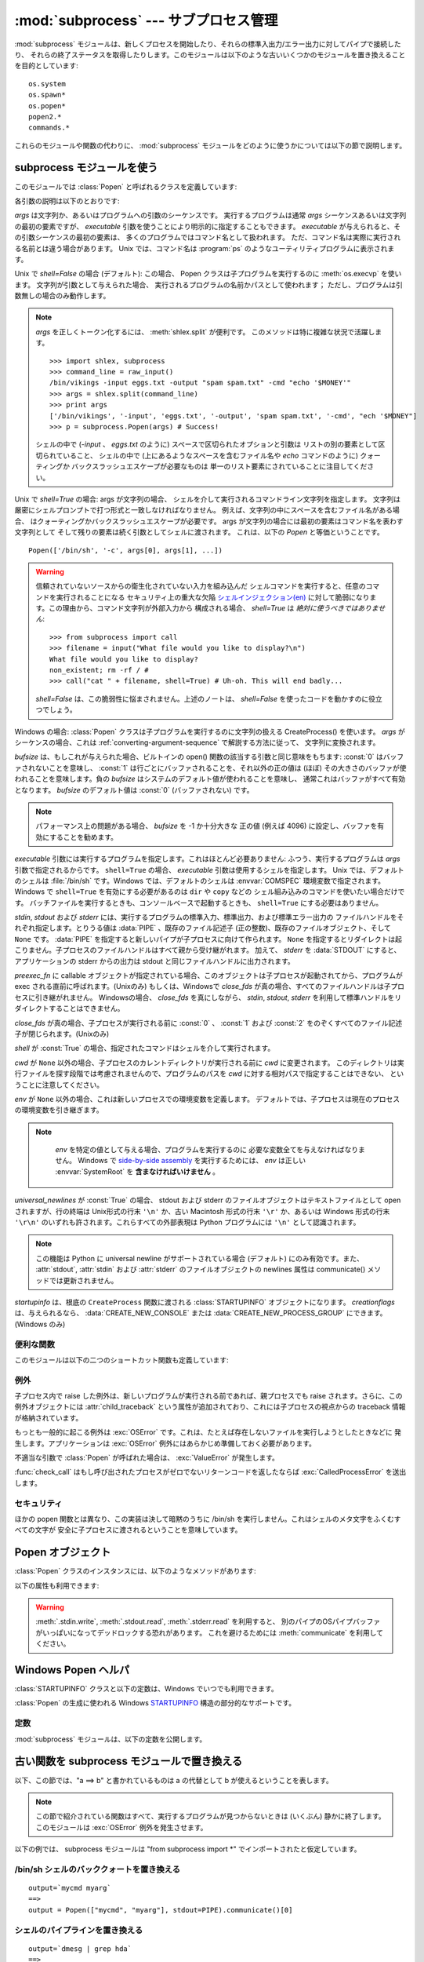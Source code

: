 
:mod:`subprocess` --- サブプロセス管理
======================================

.. module:: subprocess
   :synopsis: サブプロセス管理
.. moduleauthor:: Peter Åstrand <astrand@lysator.liu.se>
.. sectionauthor:: Peter Åstrand <astrand@lysator.liu.se>


.. versionadded:: 2.4

:mod:`subprocess` モジュールは、新しくプロセスを開始したり、それらの標準入出力/エラー出力に対してパイプで接続したり、
それらの終了ステータスを取得したりします。このモジュールは以下のような古いいくつかのモジュールを置き換えることを目的としています::

   os.system
   os.spawn*
   os.popen*
   popen2.*
   commands.*

これらのモジュールや関数の代わりに、 :mod:`subprocess` モジュールをどのように使うかについては以下の節で説明します。

.. seealso::

   :pep:`324` -- PEP proposing the subprocess module


subprocess モジュールを使う
---------------------------

このモジュールでは :class:`Popen` と呼ばれるクラスを定義しています:


.. class:: Popen(args, bufsize=0, executable=None, stdin=None, stdout=None, stderr=None, preexec_fn=None, close_fds=False, shell=False, cwd=None, env=None, universal_newlines=False, startupinfo=None, creationflags=0)

   各引数の説明は以下のとおりです:

   *args* は文字列か、あるいはプログラムへの引数のシーケンスです。
   実行するプログラムは通常 *args* シーケンスあるいは文字列の最初の要素ですが、
   *executable* 引数を使うことにより明示的に指定することもできます。
   *executable* が与えられると、その引数シーケンスの最初の要素は、
   多くのプログラムではコマンド名として扱われます。
   ただ、コマンド名は実際に実行される名前とは違う場合があります。
   Unix では、コマンド名は :program:`ps` のようなユーティリティプログラムに表示されます。

   Unix で *shell=False* の場合 (デフォルト): この場合、 Popen クラスは子プログラムを実行するのに
   :meth:`os.execvp` を使います。 文字列が引数として与えられた場合、
   実行されるプログラムの名前かパスとして使われます；
   ただし、プログラムは引数無しの場合のみ動作します。

   .. note::

      *args* を正しくトークン化するには、 :meth:`shlex.split` が便利です。
      このメソッドは特に複雑な状況で活躍します。

      ::

        >>> import shlex, subprocess
        >>> command_line = raw_input()
        /bin/vikings -input eggs.txt -output "spam spam.txt" -cmd "echo '$MONEY'"
        >>> args = shlex.split(command_line)
        >>> print args
        ['/bin/vikings', '-input', 'eggs.txt', '-output', 'spam spam.txt', '-cmd', "ech '$MONEY"]
        >>> p = subprocess.Popen(args) # Success!

      シェルの中で (*-input* 、 *eggs.txt* のように)
      スペースで区切られたオプションと引数は
      リストの別の要素として区切られていること、
      シェルの中で (上にあるようなスペースを含むファイル名や
      *echo* コマンドのように) クォーティングか
      バックスラッシュエスケープが必要なものは
      単一のリスト要素にされていることに注目してください。


   Unix で *shell=True* の場合: args が文字列の場合、
   シェルを介して実行されるコマンドライン文字列を指定します。
   文字列は厳密にシェルプロンプトで打つ形式と一致しなければなりません。
   例えば、文字列の中にスペースを含むファイル名がある場合、
   はクォーティングかバックスラッシュエスケープが必要です。
   args が文字列の場合には最初の要素はコマンド名を表わす文字列として
   そして残りの要素は続く引数としてシェルに渡されます。
   これは、以下の *Popen* と等価ということです。

   ::

      Popen(['/bin/sh', '-c', args[0], args[1], ...])

   .. warning::

      信頼されていないソースからの衛生化されていない入力を組み込んだ
      シェルコマンドを実行すると、任意のコマンドを実行されることになる
      セキュリティ上の重大な欠陥 `シェルインジェクション(en)
      <http://en.wikipedia.org/wiki/Shell_injection#Shell_injection>`_
      に対して脆弱になります。この理由から、コマンド文字列が外部入力から
      構成される場合、 *shell=True* は *絶対に使うべきではありません*::

         >>> from subprocess import call
         >>> filename = input("What file would you like to display?\n")
         What file would you like to display?
         non_existent; rm -rf / #
         >>> call("cat " + filename, shell=True) # Uh-oh. This will end badly...

      *shell=False* は、この脆弱性に悩まされません。上述のノートは、
      *shell=False* を使ったコードを動かすのに役立つでしょう。

   Windows の場合: :class:`Popen` クラスは子プログラムを実行するのに文字列の扱える CreateProcess()
   を使います。 *args* がシーケンスの場合、これは
   :ref:`converting-argument-sequence` で解説する方法に従って、
   文字列に変換されます。

   *bufsize* は、もしこれが与えられた場合、ビルトインの open() 関数の該当する引数と同じ意味をもちます: :const:`0`
   はバッファされないことを意味し、 :const:`1` は行ごとにバッファされることを、それ以外の正の値は (ほぼ)
   その大きさのバッファが使われることを意味します。負の *bufsize* はシステムのデフォルト値が使われることを意味し、
   通常これはバッファがすべて有効となります。 *bufsize* のデフォルト値は :const:`0` (バッファされない) です。

   .. note::
      パフォーマンス上の問題がある場合、 *bufsize* を -1 か十分大きな
      正の値 (例えば 4096) に設定し、バッファを有効にすることを勧めます。

   *executable* 引数には実行するプログラムを指定します。これはほとんど必要ありません: ふつう、実行するプログラムは *args*
   引数で指定されるからです。 ``shell=True`` の場合、 *executable* 引数は使用するシェルを指定します。 Unix
   では、デフォルトのシェルは :file:`/bin/sh` です。Windows では、デフォルトのシェルは :envvar:`COMSPEC`
   環境変数で指定されます。
   Windows で ``shell=True`` を有効にする必要があるのは ``dir`` や ``copy`` などの
   シェル組み込みのコマンドを使いたい場合だけです。
   バッチファイルを実行するときも、コンソールベースで起動するときも、
   ``shell=True`` にする必要はありません。

   *stdin*, *stdout* および *stderr* には、実行するプログラムの標準入力、標準出力、および標準エラー出力の
   ファイルハンドルをそれぞれ指定します。とりうる値は :data:`PIPE` 、既存のファイル記述子 (正の整数)、既存のファイルオブジェクト、そして
   ``None`` です。
   :data:`PIPE` を指定すると新しいパイプが子プロセスに向けて作られます。 ``None``
   を指定するとリダイレクトは起こりません。子プロセスのファイルハンドルはすべて親から受け継がれます。
   加えて、 *stderr* を :data:`STDOUT` にすると、アプリケーションの stderr からの出力は stdout と同じファイルハンドルに出力されます。

   *preexec_fn* に callable オブジェクトが指定されている場合、このオブジェクトは子プロセスが起動されてから、プログラムが exec
   される直前に呼ばれます。(Unixのみ)
   もしくは、Windowsで *close_fds* が真の場合、すべてのファイルハンドルは子プロセスに引き継がれません。
   Windowsの場合、 *close_fds* を真にしながら、 *stdin*, *stdout*, *stderr* を利用して標準ハンドルをリダイレクトすることはできません。

   *close_fds* が真の場合、子プロセスが実行される前に :const:`0` 、 :const:`1` および :const:`2`
   をのぞくすべてのファイル記述子が閉じられます。(Unixのみ)

   *shell* が :const:`True` の場合、指定されたコマンドはシェルを介して実行されます。

   *cwd* が ``None`` 以外の場合、子プロセスのカレントディレクトリが実行される前に *cwd* に変更されます。
   このディレクトリは実行ファイルを探す段階では考慮されませんので、プログラムのパスを *cwd* に対する相対パスで指定することはできない、
   ということに注意してください。

   *env* が ``None`` 以外の場合、これは新しいプロセスでの環境変数を定義します。
   デフォルトでは、子プロセスは現在のプロセスの環境変数を引き継ぎます。

   .. note::

      *env* を特定の値として与える場合、プログラムを実行するのに
      必要な変数全てを与えなければなりません。
      Windows で `side-by-side assembly`_ を実行するためには、
      *env* は正しい :envvar:`SystemRoot` を **含まなければいけません** 。

    .. _side-by-side assembly: http://en.wikipedia.org/wiki/Side-by-Side_Assembly

   *universal_newlines* が :const:`True` の場合、 stdout および stderr
   のファイルオブジェクトはテキストファイルとして open されますが、行の終端は Unix形式の行末 ``'\n'`` か、古い Macintosh 形式の行末
   ``'\r'`` か、あるいは Windows 形式の行末 ``'\r\n'`` のいずれも許されます。これらすべての外部表現は Python プログラムには
   ``'\n'`` として認識されます。

   .. note::

      この機能は Python に universal newline がサポートされている場合 (デフォルト) にのみ有効です。また、
      :attr:`stdout`, :attr:`stdin` および :attr:`stderr` のファイルオブジェクトの newlines 属性は
      communicate() メソッドでは更新されません。

   *startupinfo* は、根底の ``CreateProcess`` 関数に渡される
   :class:`STARTUPINFO` オブジェクトになります。
   *creationflags* は、与えられるなら、 :data:`CREATE_NEW_CONSOLE` または
   :data:`CREATE_NEW_PROCESS_GROUP` にできます。(Windows のみ)


.. data:: PIPE

   :class:`Popen` の *stdin*, *stdout*, *stderr* 引数に渡して、標準ストリームに対する
   パイプを開くことを指定するための特別な値.


.. data:: STDOUT

   :class:`Popen` の *stderr* 引数に渡して、標準エラーが標準出力と同じハンドルに出力されるように指定するための特別な値.


便利な関数
^^^^^^^^^^

このモジュールは以下の二つのショートカット関数も定義しています:


.. function:: call(*popenargs, **kwargs)

   コマンドを指定された引数で実行し、そのコマンドが完了するのを待って、 :attr:`returncode` 属性を返します。

   この引数は :class:`Popen` コンストラクタの引数と同じです。使用例::

      >>> retcode = call(["ls", "-l"])

   .. warning::

      :meth:`Popen.wait` のように、これは以下の場合にデッドロックになります。
      ``stdout=PIPE`` および/または``stderr=PIPE`` を使って、
      子プロセスが十分な出力を生成したのに、出力先が、OS パイプバッファが
      それ以上のデータを受け付けるのを待っているような場合です。


.. function:: check_call(*popenargs, **kwargs)

   コマンドを引数付きで実行します。コマンドが完了するのを待ちます。終了コードがゼロならば終わりますが、そうでなければ
   :exc:`CalledProcessError` 例外を送出します。 :exc:`CalledProcessError` オブジェクトにはリターンコードが
   :attr:`returncode` 属性として収められています。

   引数は :class:`Popen` コンストラクタと一緒です。使用例::

      >>> subprocess.check_call(["ls", "-l"])
      0

   .. versionadded:: 2.5

   .. warning::

      :func:`call` の警告を参照してください。


.. function:: check_output(*popenargs, **kwargs)

   引数でコマンドを実行し、その出力をバイト文字列として返します。

   終了コードが非 0 なら、 :exc:`CalledProcessError` を送出します。
   :exc:`CalledProcessError` オブジェクトは、戻りコードを
   :attr:`returncode` 属性に、出力を :attr:`output` 属性に保持します。

   引数は、 :class:`Popen` コンストラクタのものと同じです。例::

      >>> subprocess.check_output(["ls", "-l", "/dev/null"])
      'crw-rw-rw- 1 root root 1, 3 Oct 18  2007 /dev/null\n'

   stdout 引数は内部で使われるため、許可されません。
   結果の標準エラーを捕捉するには、 ``stderr=subprocess.STDOUT`` を
   使ってください::

      >>> subprocess.check_output(
      ...     ["/bin/sh", "-c", "ls non_existent_file; exit 0"],
      ...     stderr=subprocess.STDOUT)
      'ls: non_existent_file: No such file or directory\n'

   .. versionadded:: 2.7


例外
^^^^

子プロセス内で raise した例外は、新しいプログラムが実行される前であれば、親プロセスでも raise されます。さらに、この例外オブジェクトには
:attr:`child_traceback` という属性が追加されており、これには子プロセスの視点からの traceback 情報が格納されています。

もっとも一般的に起こる例外は :exc:`OSError` です。これは、たとえば存在しないファイルを実行しようとしたときなどに
発生します。アプリケーションは :exc:`OSError` 例外にはあらかじめ準備しておく必要があります。

不適当な引数で :class:`Popen` が呼ばれた場合は、 :exc:`ValueError` が発生します。

:func:`check_call` はもし呼び出されたプロセスがゼロでないリターンコードを返したならば :exc:`CalledProcessError`
を送出します。


セキュリティ
^^^^^^^^^^^^

ほかの popen 関数とは異なり、この実装は決して暗黙のうちに /bin/sh を実行しません。これはシェルのメタ文字をふくむすべての文字が
安全に子プロセスに渡されるということを意味しています。


Popen オブジェクト
------------------

:class:`Popen` クラスのインスタンスには、以下のようなメソッドがあります:


.. method:: Popen.poll()

   子プロセスが終了しているかどうかを検査します。
   :attr:`returncode` 属性を設定し、返します。


.. method:: Popen.wait()

   子プロセスが終了するまで待ちます。
   :attr:`returncode` 属性を設定し、返します。

   .. warning::

      これは、子プロセスが十分な出力を生成したのに、出力先が、
      OS パイプバッファがそれ以上のデータを受け付けるのを待っているような
      場合に、デッドロックになります。
      これを避けるために、 :meth:`communicate` を利用してください。

.. method:: Popen.communicate(input=None)

   プロセスと通信します: end-of-file に到達するまでデータを stdin に送信し、stdout および stderr からデータを受信します。
   プロセスが終了するまで待ちます。オプション引数 *input* には子プロセスに送られる文字列か、あるいはデータを送らない場合は ``None``
   を指定します。

   :meth:`communicate` はタプル ``(stdoutdata, stderrdata)`` を返します。

   子プロセスの標準入力にデータを送りたい場合は、 Popen オブジェクトを ``stdin=PIPE``
   と指定して作成しなければなりません。
   同じく、戻り値のタプルから ``None`` ではない値を取得するためには、
   ``stdout=PIPE`` かつ/または ``stderr=PIPE`` を指定しなければなりません。

   .. note::

      受信したデータはメモリ中にバッファされます。
      そのため、返されるデータが大きいかあるいは制限がないような場合はこのメソッドを使うべきではありません。


.. method:: Popen.send_signal(signal)

   *signal* シグナルを子プロセスに送ります。

   .. note::

      Windows では、 SIGTERM は :meth:`terminate` のエイリアスです。
      CTRL_C_EVENT と CTRL_BREAK_EVENT を、
      `CREATE_NEW_PROCESS_GROUP` を含む *creationflags* で始まった、
      プロセスに送れます。

   .. versionadded:: 2.6


.. method:: Popen.terminate()

   .. Stop the child. On Posix OSs the method sends SIGTERM to the
      child. On Windows the Win32 API function :c:func:`TerminateProcess` is called
      to stop the child.

   子プロセスを止めます。
   Posix OSでは、このメソッドは SIGTERM シグナルを子プロセスに送ります。
   Windows では、 Win32 API の :c:func:`TerminateProcess` 関数を利用して子プロセスを止めます。

   .. versionadded:: 2.6


.. method:: Popen.kill()

   .. Kills the child. On Posix OSs the function sends SIGKILL to the child.
      On Windows :meth:`kill` is an alias for :meth:`terminate`.

   子プロセスを殺します。
   Posix OS では SIGKILL シグナルを子プロセスに送ります。
   Windows では、 :meth:`kill` は :meth:`terminate` のエイリアスです。

   .. versionadded:: 2.6


以下の属性も利用できます:

.. warning::

   :meth:`.stdin.write`, :meth:`.stdout.read`, :meth:`.stderr.read` を利用すると、
   別のパイプのOSパイプバッファがいっぱいになってデッドロックする恐れがあります。
   これを避けるためには :meth:`communicate` を利用してください。


.. attribute:: Popen.stdin

   *stdin* 引数が :data:`PIPE` の場合、この属性には子プロセスの入力に使われるファイルオブジェクトになります。そうでない場合は ``None``
   です。


.. attribute:: Popen.stdout

   *stdout* 引数が :data:`PIPE` の場合、この属性には子プロセスの出力に使われるファイルオブジェクトになります。そうでない場合は ``None``
   です。


.. attribute:: Popen.stderr

   *stderr* 引数が :data:`PIPE` の場合、この属性には子プロセスのエラー出力に使われるファイルオブジェクトになります。そうでない場合は
   ``None`` です。


.. attribute:: Popen.pid

   子プロセスのプロセス ID が入ります。

   *shell* 引数を ``True`` にセットした場合は、生成されたシェルのプロセス ID になります。


.. attribute:: Popen.returncode

   :meth:`poll` か :meth:`wait` (か、間接的に :meth:`communicate` )から設定された、子プロセスの終了ステータスが入ります。
   ``None`` はまだその子プロセスが終了していないことを示します。

   負の値 -N は子プロセスがシグナル N により中止させられたことを示します (Unix のみ)。


Windows Popen ヘルパ
---------------------

:class:`STARTUPINFO` クラスと以下の定数は、Windows でいつでも利用できます。

.. class:: STARTUPINFO()

   :class:`Popen` の生成に使われる Windows
   `STARTUPINFO <http://msdn.microsoft.com/en-us/library/ms686331(v=vs.85).aspx>`__
   構造の部分的なサポートです。

   .. attribute:: dwFlags

      特定の :class:`STARTUPINFO` のメンバが、プロセスがウィンドウを
      生成するときに使われるかを決定するビットフィールドです::

         si = subprocess.STARTUPINFO()
         si.dwFlags = subprocess.STARTF_USESTDHANDLES | subprocess.STARTF_USESHOWWINDOW

   .. attribute:: hStdInput

      :attr:`dwFlags` が :data:`STARTF_USESTDHANDLES` を指定すれば、
      このメンバがプロセスの標準入力処理です。
      :data:`STARTF_USESTDHANDLES` が指定されなければ、標準入力のデフォルトは
      キーボードバッファです。

   .. attribute:: hStdOutput

      :attr:`dwFlags` が :data:`STARTF_USESTDHANDLES` を指定すれば、
      このメンバがプロセスの標準出力処理です。
      そうでなければ、このメンバは無視され、標準出力のデフォルトは
      コンソールウィンドウのバッファです。

   .. attribute:: hStdError

      :attr:`dwFlags` が :data:`STARTF_USESTDHANDLES` を指定すれば、
      このメンバがプロセスの標準エラー処理です。
      そうでなければ、このメンバは無視され、標準エラーのデフォルトは
      コンソールウィンドウのバッファです。

   .. attribute:: wShowWindow

      :attr:`dwFlags` が :data:`STARTF_USESHOWWINDOW` を指定すれば、
      このメンバは
      `ShowWindow <http://msdn.microsoft.com/en-us/library/ms633548(v=vs.85).aspx>`__
      関数の ``nCmdShow`` パラメタで指定された値なら、 ``SW_SHOWDEFAULT``
      以外の任意のものにできます。しかし、このメンバは無視されます。

      この属性には :data:`SW_HIDE` が提供されています。
      これは、 :class:`Popen` が ``shell=True`` として呼び出されたときに
      使われます。


定数
^^^^

:mod:`subprocess` モジュールは、以下の定数を公開します。

.. data:: STD_INPUT_HANDLE

   標準入力デバイスです。この初期値は、コンソール入力バッファ、
   ``CONIN$`` です。

.. data:: STD_OUTPUT_HANDLE

   標準出力デバイスです。この初期値は、アクティブコンソールスクリーン、
   ``CONOUT$`` です。

.. data:: STD_ERROR_HANDLE

   標準エラーデバイスです。この初期値は、アクティブコンソールスクリーン、
   ``CONOUT$`` です。

.. data:: SW_HIDE

   ウィンドウを隠します。別のウィンドウが活性化します。

.. data:: STARTF_USESTDHANDLES

   追加情報を保持する、 :attr:`STARTUPINFO.hStdInput`,
   :attr:`STARTUPINFO.hStdOutput`, および :attr:`STARTUPINFO.hStdError`
   メンバを指定します。

.. data:: STARTF_USESHOWWINDOW

   追加情報を保持する、 :attr:`STARTUPINFO.wShowWindow` 
   メンバを指定します。

.. data:: CREATE_NEW_CONSOLE

   新しいプロセスが、親プロセスのコンソールを継承する (デフォルト) 
   のではなく、新しいコンソールを持ちます。

   :class:`Popen` が ``shell=True`` として生成されたとき、
   このフラグは必ず設定されます。

.. data:: CREATE_NEW_PROCESS_GROUP

   新しいプロセスグループが生成されることを指定する :class:`Popen`
   ``creationflags`` パラメタです。このフラグは、サブプロセスで
   :func:`os.kill` を使うのに必要です。

   :data:`CREATE_NEW_CONSOLE` が指定されていたら、このフラグは
   無視されます。


.. _subprocess-replacements:

古い関数を subprocess モジュールで置き換える
--------------------------------------------

以下、この節では、"a ==> b" と書かれているものは a の代替として b が使えるということを表します。

.. note::

   この節で紹介されている関数はすべて、実行するプログラムが見つからないときは (いくぶん) 静かに終了します。このモジュールは :exc:`OSError`
   例外を発生させます。

以下の例では、 subprocess モジュールは "from subprocess import \*" でインポートされたと仮定しています。


/bin/sh シェルのバッククォートを置き換える
^^^^^^^^^^^^^^^^^^^^^^^^^^^^^^^^^^^^^^^^^^

::

   output=`mycmd myarg`
   ==>
   output = Popen(["mycmd", "myarg"], stdout=PIPE).communicate()[0]


シェルのパイプラインを置き換える
^^^^^^^^^^^^^^^^^^^^^^^^^^^^^^^^

::

   output=`dmesg | grep hda`
   ==>
   p1 = Popen(["dmesg"], stdout=PIPE)
   p2 = Popen(["grep", "hda"], stdin=p1.stdout, stdout=PIPE)
   p1.stdout.close()  # Allow p1 to receive a SIGPIPE if p2 exits.
   output = p2.communicate()[0]

p2 を開始した後の p1.stdout.close() の呼び出しは、p1 が p2 の前に
存在した場合に、p1 が SIGPIPE を受け取るために重要です。

:func:`os.system()` を置き換える
^^^^^^^^^^^^^^^^^^^^^^^^^^^^^^^^

::

   sts = os.system("mycmd" + " myarg")
   ==>
   p = Popen("mycmd" + " myarg", shell=True)
   sts = os.waitpid(p.pid, 0)[1]

注意:

* このプログラムは普通シェル経由で呼び出す必要はありません。

* 終了状態を見るよりも :attr:`returncode` 属性を見るほうが簡単です。

より現実的な例ではこうなるでしょう::

   try:
       retcode = call("mycmd" + " myarg", shell=True)
       if retcode < 0:
           print >>sys.stderr, "子プロセスがシグナルによって中止されました", -retcode
       else:
           print >>sys.stderr, "子プロセスが終了コードを返しました", retcode
   except OSError, e:
       print >>sys.stderr, "実行に失敗しました:", e


:func:`os.spawn <os.spawnl>` 関数群を置き換える
^^^^^^^^^^^^^^^^^^^^^^^^^^^^^^^^^^^^^^^^^^^^^^^

P_NOWAIT の例::

   pid = os.spawnlp(os.P_NOWAIT, "/bin/mycmd", "mycmd", "myarg")
   ==>
   pid = Popen(["/bin/mycmd", "myarg"]).pid

P_WAIT の例::

   retcode = os.spawnlp(os.P_WAIT, "/bin/mycmd", "mycmd", "myarg")
   ==>
   retcode = call(["/bin/mycmd", "myarg"])

シーケンスを使った例::

   os.spawnvp(os.P_NOWAIT, path, args)
   ==>
   Popen([path] + args[1:])

環境変数を使った例::

   os.spawnlpe(os.P_NOWAIT, "/bin/mycmd", "mycmd", "myarg", env)
   ==>
   Popen(["/bin/mycmd", "myarg"], env={"PATH": "/usr/bin"})


:func:`os.popen`, :func:`os.popen2`, :func:`os.popen3` を置き換える
^^^^^^^^^^^^^^^^^^^^^^^^^^^^^^^^^^^^^^^^^^^^^^^^^^^^^^^^^^^^^^^^^^^

::

   pipe = os.popen("cmd", 'r', bufsize)
   ==>
   pipe = Popen("cmd", shell=True, bufsize=bufsize, stdout=PIPE).stdout

::

   pipe = os.popen("cmd", 'w', bufsize)
   ==>
   pipe = Popen("cmd", shell=True, bufsize=bufsize, stdin=PIPE).stdin

::

   (child_stdin, child_stdout) = os.popen2("cmd", mode, bufsize)
   ==>
   p = Popen("cmd", shell=True, bufsize=bufsize,
             stdin=PIPE, stdout=PIPE, close_fds=True)
   (child_stdin, child_stdout) = (p.stdin, p.stdout)

::

   (child_stdin,
    child_stdout,
    child_stderr) = os.popen3("cmd", mode, bufsize)
   ==>
   p = Popen("cmd", shell=True, bufsize=bufsize,
             stdin=PIPE, stdout=PIPE, stderr=PIPE, close_fds=True)
   (child_stdin,
    child_stdout,
    child_stderr) = (p.stdin, p.stdout, p.stderr)

::

   (child_stdin, child_stdout_and_stderr) = os.popen4("cmd", mode,
                                                      bufsize)
   ==>
   p = Popen("cmd", shell=True, bufsize=bufsize,
             stdin=PIPE, stdout=PIPE, stderr=STDOUT, close_fds=True)
   (child_stdin, child_stdout_and_stderr) = (p.stdin, p.stdout)

Unix では、 os.popen2、os.popen3、os.popen4 は
実行するコマンドとしてシーケンスも受け入れます。
どちらにせよ、引数はシェルの干渉を受けることなく直接渡されます。
この使い方は以下のように置き換えられます。

::

   (child_stdin, child_stdout) = os.popen2(["/bin/ls", "-l"], mode,
                                           bufsize)
   ==>
   p = Popen(["/bin/ls", "-l"], bufsize=bufsize,
             stdin=PIPE, stdout=PIPE)
   (child_stdin, child_stdout) = (p.stdin, p.stdout)

終了コードハンドリングは以下のように解釈します。

::

   pipe = os.popen("cmd", 'w')
   ...
   rc = pipe.close()
   if rc is not None and rc >> 8:
       print "There were some errors"
   ==>
   process = Popen("cmd", 'w', shell=True, stdin=PIPE)
   ...
   process.stdin.close()
   if process.wait() != 0:
       print "There were some errors"

:mod:`popen2` モジュールの関数群を置き換える
^^^^^^^^^^^^^^^^^^^^^^^^^^^^^^^^^^^^^^^^^^^^

::

   (child_stdout, child_stdin) = popen2.popen2("somestring", bufsize, mode)
   ==>
   p = Popen(["somestring"], shell=True, bufsize=bufsize,
             stdin=PIPE, stdout=PIPE, close_fds=True)
   (child_stdout, child_stdin) = (p.stdout, p.stdin)

Unix では、 popen2 は実行するコマンドとしてシーケンスも受け入れます。
どちらにせよ、引数はシェルの干渉を受けることなく、直接渡されます。
この使い方は、以下のように置き換えられます。

::

   (child_stdout, child_stdin) = popen2.popen2(["mycmd", "myarg"], bufsize,
                                               mode)
   ==>
   p = Popen(["mycmd", "myarg"], bufsize=bufsize,
             stdin=PIPE, stdout=PIPE, close_fds=True)
   (child_stdout, child_stdin) = (p.stdout, p.stdin)

popen2.Popen3 および popen2.Popen4 は基本的には subprocess.Popen と同様です。ただし、違う点は:

* :class:`Popen` は実行できなかった場合に例外を発生させます。

* *capturestderr* 引数は *stderr* 引数に代わりました。

* ``stdin=PIPE`` および ``stdout=PIPE`` を指定する必要があります。

* popen2 はデフォルトですべてのファイル記述子を閉じますが、 :class:`Popen` では明示的に ``close_fds=True``
  を指定する必要があります。

注釈
-----

.. _converting-argument-sequence:

Windows における引数シーケンスから文字列への変換
^^^^^^^^^^^^^^^^^^^^^^^^^^^^^^^^^^^^^^^^^^^^^^^^

Windows では、 *args* シーケンスは以下の (MS C ランタイムで使われる規則に
対応する) 規則を使って解析できる文字列に変換されます:

1. 引数は、スペースかタブのどちらかの空白で分けられます。

2. ダブルクオーテーションマークで囲まれた文字列は、空白が含まれていたとしても
   1 つの引数として解釈されます。クオートされた文字列は引数に埋め込めます。

3. バックスラッシュに続くダブルクオーテーションマークは、
   文字通りのダブルクオーテーションマークと解釈されます。

4. バックスラッシュは、ダブルクオーテーションが続かない限り、
   文字通りに解釈されます。

5. 複数のバックスラッシュにダブルクオーテーションマークが続くなら、
   バックスラッシュ 2 つで 1 つのバックスラッシュ文字と解釈されます。
   バックスラッシュの数が奇数なら、最後のバックスラッシュは
   規則 3 に従って続くダブルクオーテーションマークをエスケープします。

